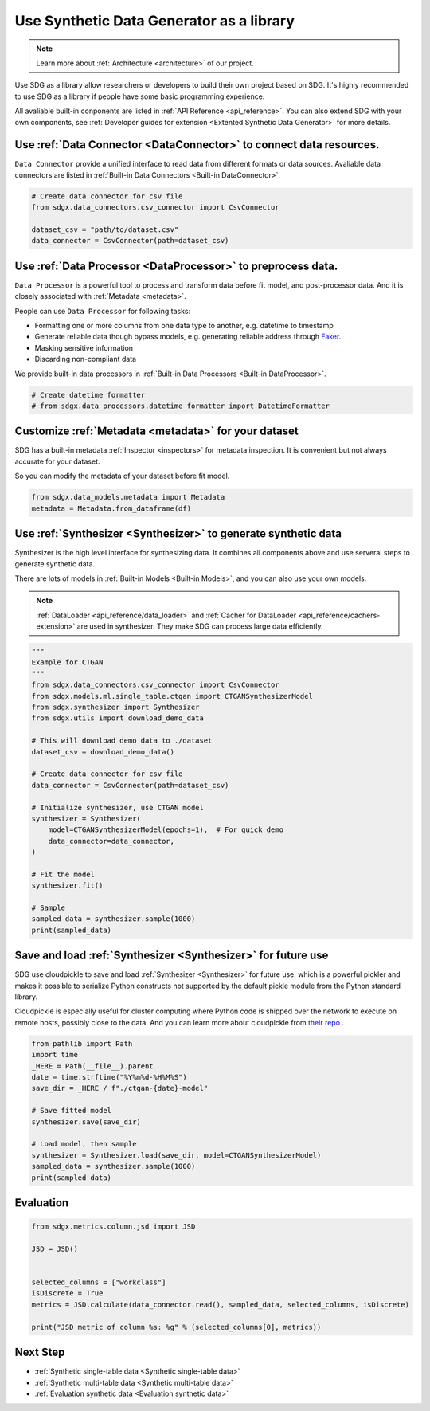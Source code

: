 Use Synthetic Data Generator as a library
==================================================

.. Note::

    Learn more about :ref:`Architecture <architecture>` of our project.


.. Warming::

    This guide is not complete yet. Welcome to contribute.

Use SDG as a library allow researchers or developers to build their own project
based on SDG. It's highly recommended to use SDG as a library if people have some
basic programming experience.

All avaliable built-in conponents are listed in :ref:`API Reference <api_reference>`.
You can also extend SDG with your own components, see :ref:`Developer guides for extension <Extented Synthetic Data Generator>` for more details.


Use :ref:`Data Connector <DataConnector>` to connect data resources.
---------------------------------------------------------------------------------

``Data Connector`` provide a unified interface to read data from different formats or
data sources. Avaliable data connectors are listed in :ref:`Built-in Data Connectors <Built-in DataConnector>`.

.. code-block:: python

    # Create data connector for csv file
    from sdgx.data_connectors.csv_connector import CsvConnector

    dataset_csv = "path/to/dataset.csv"
    data_connector = CsvConnector(path=dataset_csv)

Use :ref:`Data Processor <DataProcessor>` to preprocess data.
---------------------------------------------------------------------------------

``Data Processor`` is a powerful tool to process and transform data before fit model,
and post-processor data. And it is closely associated with :ref:`Metadata <metadata>`.

People can use ``Data Processor`` for following tasks:

- Formatting one or more columns from one data type to another, e.g. datetime to timestamp
- Generate reliable data though bypass models, e.g. generating reliable address through `Faker <https://github.com/joke2k/faker/>`_.
- Masking sensitive information
- Discarding non-compliant data

We provide built-in data processors in :ref:`Built-in Data Processors <Built-in DataProcessor>`.

.. TODO: Data processor has not been implemented yet.
.. code-block:: python

    # Create datetime formatter
    # from sdgx.data_processors.datetime_formatter import DatetimeFormatter


Customize :ref:`Metadata <metadata>` for your dataset
---------------------------------------------------------------------------------

SDG has a built-in metadata :ref:`Inspector <inspectors>` for metadata inspection.
It is convenient but not always accurate for your dataset.

So you can modify the metadata of your dataset before fit model.


.. TODO: Metadata has not been implemented yet.
.. code-block:: python

    from sdgx.data_models.metadata import Metadata
    metadata = Metadata.from_dataframe(df)


Use :ref:`Synthesizer <Synthesizer>` to generate synthetic data
---------------------------------------------------------------------------------

Synthesizer is the high level interface for synthesizing data.
It combines all components above and use serveral steps to generate synthetic data.

There are lots of models in :ref:`Built-in Models <Built-in Models>`,
and you can also use your own models.

.. Note::

    :ref:`DataLoader <api_reference/data_loader>` and :ref:`Cacher for DataLoader <api_reference/cachers-extension>` are used in synthesizer.
    They make SDG can process large data efficiently.

.. code-block:: python

    """
    Example for CTGAN
    """
    from sdgx.data_connectors.csv_connector import CsvConnector
    from sdgx.models.ml.single_table.ctgan import CTGANSynthesizerModel
    from sdgx.synthesizer import Synthesizer
    from sdgx.utils import download_demo_data

    # This will download demo data to ./dataset
    dataset_csv = download_demo_data()

    # Create data connector for csv file
    data_connector = CsvConnector(path=dataset_csv)

    # Initialize synthesizer, use CTGAN model
    synthesizer = Synthesizer(
        model=CTGANSynthesizerModel(epochs=1),  # For quick demo
        data_connector=data_connector,
    )

    # Fit the model
    synthesizer.fit()

    # Sample
    sampled_data = synthesizer.sample(1000)
    print(sampled_data)

Save and load :ref:`Synthesizer <Synthesizer>` for future use
---------------------------------------------------------------------------------

SDG use cloudpickle to save and load :ref:`Synthesizer <Synthesizer>` for future use, which
is a powerful pickler and makes it possible to serialize Python constructs not supported by the default pickle module from the Python standard library.

Cloudpickle is especially useful for cluster computing where Python code is shipped over the network to execute on remote hosts, possibly close to the data.
And you can learn more about cloudpickle from `their repo <https://github.com/cloudpipe/cloudpickle>`_ .


.. code-block:: python

    from pathlib import Path
    import time
    _HERE = Path(__file__).parent
    date = time.strftime("%Y%m%d-%H%M%S")
    save_dir = _HERE / f"./ctgan-{date}-model"

    # Save fitted model
    synthesizer.save(save_dir)

    # Load model, then sample
    synthesizer = Synthesizer.load(save_dir, model=CTGANSynthesizerModel)
    sampled_data = synthesizer.sample(1000)
    print(sampled_data)


Evaluation
---------------------------------------------------------------------------------


.. TODO: Evaluation has not been fully implemented yet.

.. code-block:: python

    from sdgx.metrics.column.jsd import JSD

    JSD = JSD()


    selected_columns = ["workclass"]
    isDiscrete = True
    metrics = JSD.calculate(data_connector.read(), sampled_data, selected_columns, isDiscrete)

    print("JSD metric of column %s: %g" % (selected_columns[0], metrics))



Next Step
---------------------------------------------------------------------------------

- :ref:`Synthetic single-table data <Synthetic single-table data>`
- :ref:`Synthetic multi-table data <Synthetic multi-table data>`
- :ref:`Evaluation synthetic data <Evaluation synthetic data>`
